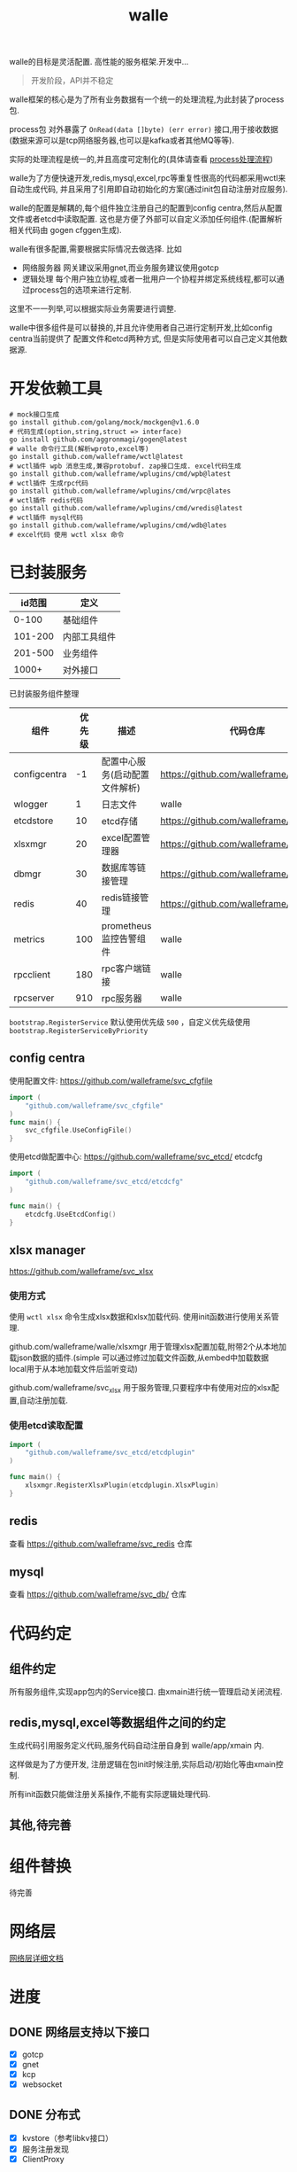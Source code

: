 #+startup: showall
#+title: walle

walle的目标是灵活配置. 高性能的服务框架.开发中...
#+begin_quote
开发阶段，API并不稳定
#+end_quote

walle框架的核心是为了所有业务数据有一个统一的处理流程,为此封装了process包.

process包 对外暴露了 ~OnRead(data []byte) (err error)~ 接口,用于接收数据(数据来源可以是tcp网络服务器,也可以是kafka或者其他MQ等等).

实际的处理流程是统一的,并且高度可定制化的(具体请查看 [[./doc/img/process.png][process处理流程]])

walle为了方便快速开发,redis,mysql,excel,rpc等重复性很高的代码都采用wctl来自动生成代码, 并且采用了引用即自动初始化的方案(通过init包自动注册对应服务).

walle的配置是解耦的,每个组件独立注册自己的配置到config centra,然后从配置文件或者etcd中读取配置. 这也是方便了外部可以自定义添加任何组件.(配置解析相关代码由 gogen cfggen生成).

walle有很多配置,需要根据实际情况去做选择. 比如
 - 网络服务器
   网关建议采用gnet,而业务服务建议使用gotcp
 - 逻辑处理
   每个用户独立协程,或者一批用户一个协程并绑定系统线程,都可以通过process包的选项来进行定制.

这里不一一列举,可以根据实际业务需要进行调整.

walle中很多组件是可以替换的,并且允许使用者自己进行定制开发,比如config centra当前提供了 配置文件和etcd两种方式, 但是实际使用者可以自己定义其他数据源. 

* 开发依赖工具

#+begin_src shell
# mock接口生成
go install github.com/golang/mock/mockgen@v1.6.0
# 代码生成(option,string,struct => interface)
go install github.com/aggronmagi/gogen@latest
# walle 命令行工具(解析wproto,excel等)
go install github.com/walleframe/wctl@latest
# wctl插件 wpb 消息生成,兼容protobuf. zap接口生成. excel代码生成
go install github.com/walleframe/wplugins/cmd/wpb@latest
# wctl插件 生成rpc代码
go install github.com/walleframe/wplugins/cmd/wrpc@lates
# wctl插件 redis代码
go install github.com/walleframe/wplugins/cmd/wredis@latest
# wctl插件 mysql代码
go install github.com/walleframe/wplugins/cmd/wdb@lates
# excel代码 使用 wctl xlsx 命令
#+end_src
* 已封装服务

|  id范围 | 定义         |
|---------+--------------|
|   0-100 | 基础组件     |
| 101-200 | 内部工具组件 |
| 201-500 | 业务组件     |
|   1000+ | 对外接口     |

已封装服务组件整理
| 组件         | 优先级 | 描述                           | 代码仓库                                  | 工具        |
|--------------+--------+--------------------------------+-------------------------------------------+-------------|
| configcentra |     -1 | 配置中心服务(启动配置文件解析) | https://github.com/walleframe/svc_cfgfile | gogen cfgen |
| wlogger      |      1 | 日志文件                       | walle                                     | wpb         |
| etcdstore    |     10 | etcd存储                       | https://github.com/walleframe/svc_etcd    |             |
| xlsxmgr      |     20 | excel配置管理器                | https://github.com/walleframe/svc_xlsx    | wctl xlsx   |
| dbmgr        |     30 | 数据库等链接管理               | https://github.com/walleframe/svc_db      | wdb         |
| redis        |     40 | redis链接管理                  | https://github.com/walleframe/svc_redis   | wredis      |
| metrics      |    100 | prometheus 监控告警组件        | walle                                     |             |
| rpcclient    |    180 | rpc客户端链接                  | walle                                     | wrpc        |
| rpcserver    |    910 | rpc服务器                      | walle                                     | wrpc        |
~bootstrap.RegisterService~ 默认使用优先级 ~500~ ，自定义优先级使用 ~bootstrap.RegisterServiceByPriority~
** config centra
使用配置文件: https://github.com/walleframe/svc_cfgfile
#+begin_src go
import (
	"github.com/walleframe/svc_cfgfile"
)
func main() {
	svc_cfgfile.UseConfigFile()
}
#+end_src
使用etcd做配置中心: https://github.com/walleframe/svc_etcd/ etcdcfg
#+begin_src go
import (
	"github.com/walleframe/svc_etcd/etcdcfg"
)

func main() {
	etcdcfg.UseEtcdConfig()
}
#+end_src

** xlsx manager
https://github.com/walleframe/svc_xlsx

*** 使用方式
使用 ~wctl xlsx~ 命令生成xlsx数据和xlsx加载代码. 使用init函数进行使用关系管理.

github.com/walleframe/walle/xlsxmgr 用于管理xlsx配置加载,附带2个从本地加载json数据的插件.(simple 可以通过修过加载文件函数,从embed中加载数据 local用于从本地加载文件后监听变动)

github.com/walleframe/svc_xlsx 用于服务管理,只要程序中有使用对应的xlsx配置,自动注册加载.

*** 使用etcd读取配置

#+begin_src go
import (
	"github.com/walleframe/svc_etcd/etcdplugin"
)

func main() {
	xlsxmgr.RegisterXlsxPlugin(etcdplugin.XlsxPlugin)
}
#+end_src

** redis
查看 https://github.com/walleframe/svc_redis 仓库
** mysql
查看 https://github.com/walleframe/svc_db/ 仓库
* 代码约定
** 组件约定
所有服务组件,实现app包内的Service接口. 由xmain进行统一管理启动关闭流程.  
** redis,mysql,excel等数据组件之间的约定
生成代码引用服务定义代码,服务代码自动注册自身到 walle/app/xmain 内.

这样做是为了方便开发, 注册逻辑在包init时候注册,实际启动/初始化等由xmain控制.

所有init函数只能做注册关系操作,不能有实际逻辑处理代码.
** 其他,待完善
* 组件替换
待完善
* 网络层
[[./doc/network.org][网络层详细文档]]
* 进度
** DONE 网络层支持以下接口
 - [X] gotcp
 - [X] gnet
 - [X] kcp
 - [X] websocket
** DONE 分布式
 - [X] kvstore（参考libkv接口）
 - [X] 服务注册发现
 - [X] ClientProxy
** TODO 工具代码包
 - [ ] gpool
 - [ ] skeleton
** DONE 代码生成
 - [X] excel配置相关
 - [X] rpc、tcp代码
 - [X] redis 代码
 - [X] mysql
** DONE 优化
 - [X] 客户端链接允许不直接建立链接
 - [X] packet包 独立，不直接使用pb消息（兼容其他格式，比如sproto）
** DONE 需要调整
TCPServer等，应该提供注册接口，而不是让外部直接去设置Router，每种设置，提供全局的默认值修改机制。
